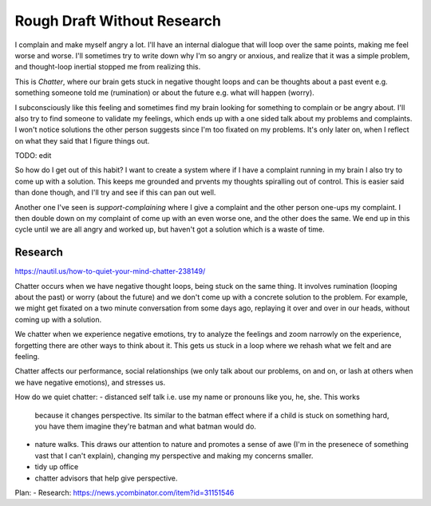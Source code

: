 Rough Draft Without Research
============================

I complain and make myself angry a lot. I'll have an internal dialogue that will
loop over the same points, making me feel worse and worse. I'll sometimes try to
write down why I'm so angry or anxious, and realize that it was a simple
problem, and thought-loop inertial stopped me from realizing this.

This is `Chatter`, where our brain gets stuck in negative thought loops and can
be thoughts about a past event e.g. something someone told me (rumination) or
about the future e.g. what will happen (worry).

I subconsciously like this feeling and sometimes find my brain looking for
something to complain or be angry about. I'll also try to find someone to
validate my feelings, which ends up with a one sided talk about my problems and
complaints. I won't notice solutions the other person suggests since I'm too
fixated on my problems. It's only later on, when I reflect on what they said
that I figure things out.


TODO: edit

So how do I get out of this habit? I want to create a system where if I have a
complaint running in my brain I also try to come up with a solution. This keeps
me grounded and prvents my thoughts spiralling out of control. This is easier
said than done though, and I'll try and see if this can pan out well.


Another one I've seen is `support-complaining` where I give a complaint and the
other person one-ups my complaint. I then double down on my complaint of come up
with an even worse one, and the other does  the same. We end up in this cycle
until we are all angry and worked up, but haven't got a solution which is a
waste of time.


Research
--------
https://nautil.us/how-to-quiet-your-mind-chatter-238149/

Chatter occurs when we have negative thought loops, being stuck on the same
thing. It involves rumination (looping about the past) or worry (about the
future) and we don't come up with a concrete solution to the problem. For
example, we might get fixated on a two minute conversation from some days ago,
replaying it over and over in our heads, without coming up with a solution.

We chatter when we experience negative emotions, try to analyze the feelings and
zoom narrowly on the experience, forgetting there are other ways to think about
it. This gets us stuck in a loop where we rehash what we felt and are feeling.

Chatter affects our performance, social relationships (we only talk about our
problems, on and on, or lash at others when we have negative emotions), and
stresses us.

How do we quiet chatter:
- distanced self talk i.e. use my name or pronouns like you, he, she. This works
  because it changes perspective. Its similar to the batman effect where if a
  child is stuck on something hard, you have them imagine they're batman and
  what batman would do.
- nature walks. This draws our attention to nature and promotes a sense of awe
  (I'm in the presenece of something vast that I can't explain), changing my
  perspective and making my concerns smaller.
- tidy up office
- chatter advisors that help give perspective.







Plan:
- Research: https://news.ycombinator.com/item?id=31151546

